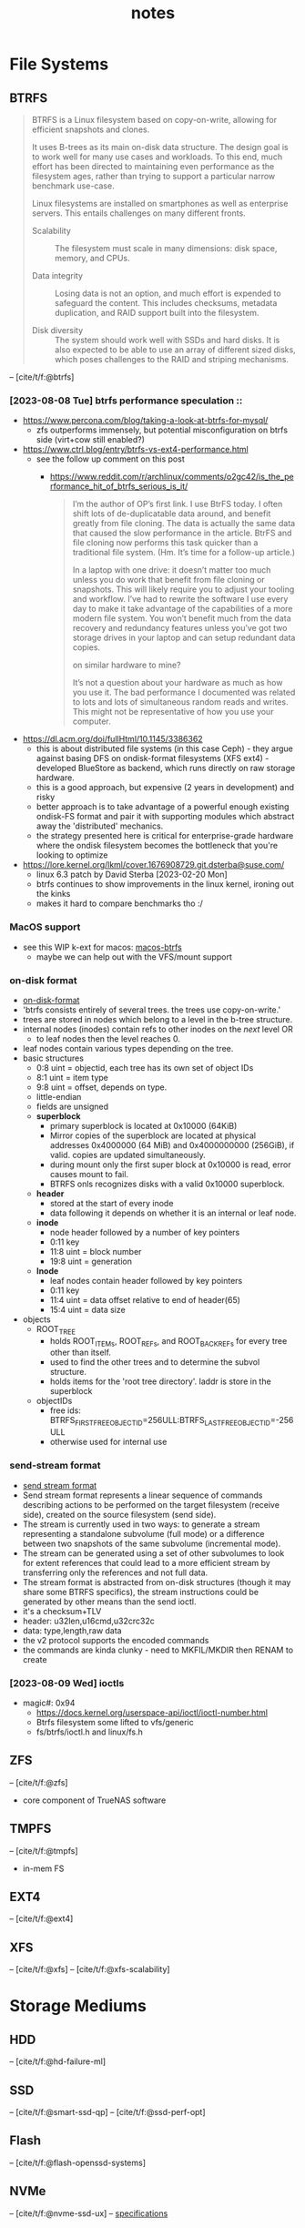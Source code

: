 #+TITLE: notes
#+BIBLIOGRAPHY: refs.bib
* File Systems
** BTRFS
#+begin_quote
BTRFS is a Linux filesystem based on copy-on-write, allowing for
efficient snapshots and clones.

It uses B-trees as its main on-disk data structure. The design goal is
to work well for many use cases and workloads. To this end, much
effort has been directed to maintaining even performance as the
filesystem ages, rather than trying to support a particular narrow
benchmark use-case.

Linux filesystems are installed on smartphones as well as enterprise
servers. This entails challenges on many different fronts.

- Scalability :: The filesystem must scale in many dimensions: disk
  space, memory, and CPUs.

- Data integrity :: Losing data is not an option, and much effort is
  expended to safeguard the content. This includes checksums, metadata
  duplication, and RAID support built into the filesystem.

- Disk diversity :: The system should work well with SSDs and hard
  disks. It is also expected to be able to use an array of different
  sized disks, which poses challenges to the RAID and striping
  mechanisms.
#+end_quote
-- [cite/t/f:@btrfs]
*** [2023-08-08 Tue] btrfs performance speculation ::
  - [[https://www.percona.com/blog/taking-a-look-at-btrfs-for-mysql/]]
    - zfs outperforms immensely, but potential misconfiguration on btrfs side (virt+cow
      still enabled?)
  - https://www.ctrl.blog/entry/btrfs-vs-ext4-performance.html
    - see the follow up comment on this post
      - https://www.reddit.com/r/archlinux/comments/o2gc42/is_the_performance_hit_of_btrfs_serious_is_it/
            #+begin_quote
      I’m the author of OP’s first link. I use BtrFS today. I often shift lots of
      de-duplicatable data around, and benefit greatly from file cloning. The data is actually
      the same data that caused the slow performance in the article. BtrFS and file cloning
      now performs this task quicker than a traditional file system. (Hm. It’s time for a
      follow-up article.)

      In a laptop with one drive: it doesn’t matter too much unless you do work that benefit
      from file cloning or snapshots. This will likely require you to adjust your tooling and
      workflow. I’ve had to rewrite the software I use every day to make it take advantage of
      the capabilities of a more modern file system. You won’t benefit much from the data
      recovery and redundancy features unless you’ve got two storage drives in your laptop and
      can setup redundant data copies.

          on similar hardware to mine?

      It’s not a question about your hardware as much as how you use it. The bad performance I
      documented was related to lots and lots of simultaneous random reads and writes. This
      might not be representative of how you use your computer.
            #+end_quote
  - https://dl.acm.org/doi/fullHtml/10.1145/3386362
    - this is about distributed file systems (in this case Ceph) - they argue against
      basing DFS on ondisk-format filesystems (XFS ext4) - developed BlueStore as
      backend, which runs directly on raw storage hardware.
    - this is a good approach, but expensive (2 years in development) and risky
    - better approach is to take advantage of a powerful enough existing ondisk-FS
      format and pair it with supporting modules which abstract away the 'distributed'
      mechanics.
    - the strategy presented here is critical for enterprise-grade hardware where the
      ondisk filesystem becomes the bottleneck that you're looking to optimize
  - https://lore.kernel.org/lkml/cover.1676908729.git.dsterba@suse.com/
    - linux 6.3 patch by David Sterba [2023-02-20 Mon]
    - btrfs continues to show improvements in the linux kernel, ironing out the kinks
    - makes it hard to compare benchmarks tho :/
*** MacOS support
- see this WIP k-ext for macos: [[https://github.com/relalis/macos-btrfs][macos-btrfs]]
  - maybe we can help out with the VFS/mount support
*** on-disk format
- [[https://btrfs.readthedocs.io/en/latest/dev/On-disk-format.html][on-disk-format]]
- 'btrfs consists entirely of several trees. the trees use copy-on-write.'
- trees are stored in nodes which belong to a level in the b-tree structure.
- internal nodes (inodes) contain refs to other inodes on the /next/ level OR
  - to leaf nodes then the level reaches 0.
- leaf nodes contain various types depending on the tree.
- basic structures
  - 0:8 uint = objectid, each tree has its own set of object IDs
  - 8:1 uint = item type
  - 9:8 uint = offset, depends on type.
  - little-endian
  - fields are unsigned
  - *superblock*
    - primary superblock is located at 0x10000 (64KiB)
    - Mirror copies of the superblock are located at physical addresses 0x4000000 (64
      MiB) and 0x4000000000 (256GiB), if valid. copies are updated simultaneously.
    - during mount only the first super block at 0x10000 is read, error causes mount to
      fail.
    - BTRFS onls recognizes disks with a valid 0x10000 superblock.
  - *header*
    - stored at the start of every inode
    - data following it depends on whether it is an internal or leaf node.
  - *inode*
    - node header followed by a number of key pointers
    - 0:11 key
    - 11:8 uint = block number
    - 19:8 uint = generation
  - *lnode*
    - leaf nodes contain header followed by key pointers
    - 0:11 key
    - 11:4 uint = data offset relative to end of header(65)
    - 15:4 uint = data size
- objects
  - ROOT_TREE
    - holds ROOT_ITEMs, ROOT_REFs, and ROOT_BACKREFs for every tree other than itself.
    - used to find the other trees and to determine the subvol structure.
    - holds items for the 'root tree directory'. laddr is store in the superblock
  - objectIDs
    - free ids: BTRFS_FIRST_FREE_OBJECTID=256ULL:BTRFS_LAST_FREE_OBJECTID=-256ULL
    - otherwise used for internal use
*** send-stream format
- [[https://btrfs.readthedocs.io/en/latest/dev/dev-send-stream.html][send stream format]]
- Send stream format represents a linear sequence of commands describing actions to be
  performed on the target filesystem (receive side), created on the source filesystem
  (send side).
- The stream is currently used in two ways: to generate a stream representing a
  standalone subvolume (full mode) or a difference between two snapshots of the same
  subvolume (incremental mode).
- The stream can be generated using a set of other subvolumes to look for extent
  references that could lead to a more efficient stream by transferring only the
  references and not full data.
- The stream format is abstracted from on-disk structures (though it may share some
  BTRFS specifics), the stream instructions could be generated by other means than the
  send ioctl.
- it's a checksum+TLV
- header: u32len,u16cmd,u32crc32c
- data: type,length,raw data
- the v2 protocol supports the encoded commands
- the commands are kinda clunky - need to MKFIL/MKDIR then RENAM to create
*** [2023-08-09 Wed] ioctls
- magic#: 0x94 
  - https://docs.kernel.org/userspace-api/ioctl/ioctl-number.html
  - Btrfs filesystem some lifted to vfs/generic
  - fs/btrfs/ioctl.h and linux/fs.h
** ZFS
-- [cite/t/f:@zfs]

- core component of TrueNAS software
** TMPFS
-- [cite/t/f:@tmpfs]
- in-mem FS
** EXT4
-- [cite/t/f:@ext4]
** XFS
-- [cite/t/f:@xfs]
-- [cite/t/f:@xfs-scalability]
* Storage Mediums
** HDD
-- [cite/t/f:@hd-failure-ml]
** SSD
-- [cite/t/f:@smart-ssd-qp]
-- [cite/t/f:@ssd-perf-opt]

** Flash
-- [cite/t/f:@flash-openssd-systems]
** NVMe
-- [cite/t/f:@nvme-ssd-ux]
-- [[https://nvmexpress.org/specifications/][specifications]]
*** ZNS
-- [cite/t/f:@zns-usenix]
#+begin_quote
Zoned Storage is an open source, standards-based initiative to enable data centers to
scale efficiently for the zettabyte storage capacity era. There are two technologies
behind Zoned Storage, Shingled Magnetic Recording (SMR) in ATA/SCSI HDDs and Zoned
Namespaces (ZNS) in NVMe SSDs.
#+end_quote
-- [[https://zonedstorage.io/][zonedstorage.io]]
-- $465 8tb 2.5"? [[https://www.serversupply.com/SSD/PCI-E/7.68TB/WESTERN%20DIGITAL/WUS4BB076D7P3E3_332270.htm][retail]]
** eMMC
-- [cite/t/f:@emmc-mobile-io]
* Linux
** syscalls
*** ioctl
- [[https://elixir.bootlin.com/linux/latest/source/Documentation/userspace-api/ioctl/ioctl-number.rst][ioctl-numbers]]
* Rust
** crates
*** nix
- [[https://crates.io/crates/nix][crates.io]]
*** memmap2
- [[https://crates.io/crates/memmap2][crates.io]]
*** zstd
- [[https://crates.io/crates/zstd][crates.io]]
*** rocksdb
- [[https://crates.io/crates/rocksdb][crates.io]]
*** tokio                                                           :tokio:
- [[https://crates.io/crates/tokio][crates.io]]
*** tracing                                                         :tokio:
- [[https://crates.io/crates/tracing][crates.io]]
**** tracing-subscriber
- [[https://crates.io/crates/tracing-subscriber][crates.io]]
*** axum                                                            :tokio:
- [[https://crates.io/crates/axum][crates.io]]
*** tower                                                           :tokio:
- [[https://crates.io/crates/tower][crates.io]]
*** uuid
- [[https://crates.io/crates/uuid][crates.io]]
** unstable
*** lazy_cell
- [[https://github.com/rust-lang/rust/issues/109736][tracking-issue]]
*** {BTreeMap,BTreeSet}::extract_if
- [[https://github.com/rust-lang/rust/issues/70530][tracking-issue]]
* Lisp
** SBCL
SBCL is our Common Lisp compiler of choice. We make heavy use of the implementation
details in our software and it's infeasible to consider building our code with a
different compiler.

- [cite/t/f:@lisp-internals]
** ASDF
- [[https://gitlab.common-lisp.net/asdf/asdf][gitlab.common-lisp.net]]
- [[https://asdf.common-lisp.dev/][common-lisp.dev]]
- [[https://github.com/fare/asdf/blob/master/doc/best_practices.md][best-practices]]
- includes UIOP
** Reference Projects
*** StumpWM
- [[https://github.com/stumpwm/stumpwm][github]]
*** Nyxt
- [[https://github.com/atlas-engineer/nyxt][github]]
*** Kons-9
- [[https://github.com/kaveh808/kons-9][github]]
*** cl-torrents
- [[https://github.com/vindarel/cl-torrents][github]]
*** Mezzano
- [[https://github.com/froggey/Mezzano][github]]
*** yalo
- [[https://github.com/whily/yalo][github]]
*** cl-ledger
- [[https://github.com/ledger/cl-ledger][github]]
*** Lem
- [[https://github.com/lem-project/lem][github]]
*** kindista
- [[https://github.com/kindista/kindista][github]]
*** lisp-chat
- [[https://github.com/ryukinix/lisp-chat][github]]
* Refs
#+print_bibliography:
